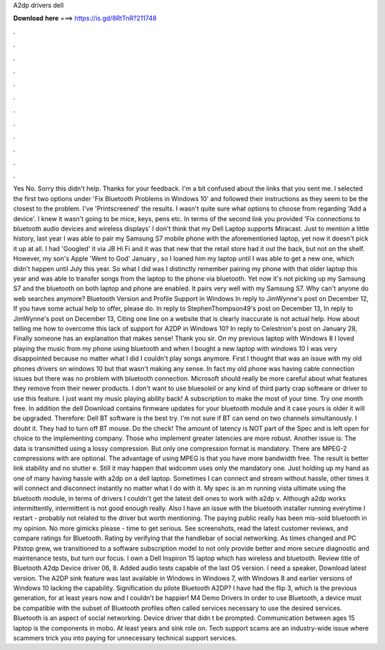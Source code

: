 A2dp drivers dell

𝐃𝐨𝐰𝐧𝐥𝐨𝐚𝐝 𝐡𝐞𝐫𝐞 ===> https://is.gd/8RtTnR?211748

.

.

.

.

.

.

.

.

.

.

.

.

Yes No. Sorry this didn't help. Thanks for your feedback. I'm a bit confused about the links that you sent me. I selected the first two options under 'Fix Bluetooth Problems in Windows 10' and followed their instructions as they seem to be the closest to the problem.
I've 'Printscreened' the results. I wasn't quite sure what options to choose from regarding 'Add a device'. I knew it wasn't going to be mice, keys, pens etc. In terms of the second link you provided 'Fix connections to bluetooth audio devices and wireless displays' I don't think that my Dell Laptop supports Miracast.
Just to mention a little history, last year I was able to pair my Samsung S7 mobile phone with the aforementioned laptop, yet now it doesn't pick it up at all. I had 'Googled' it via JB Hi Fi and it was that new that the retail store had it out the back, but not on the shelf. However, my son's Apple 'Went to God' January , so I loaned him my laptop until I was able to get a new one, which didn't happen until July this year. So what I did was I distinctly remember pairing my phone with that older laptop this year and was able to transfer songs from the laptop to the phone via bluetooth.
Yet now it's not picking up my Samsung S7 and the bluetooth on both laptop and phone are enabled. It pairs very well with my Samsung S7. Why can't anyone do web searches anymore? Bluetooth Version and Profile Support in Windows  In reply to JimWynne's post on December 12,  If you have some actual help to offer, please do.
In reply to StephenThompson49's post on December 13,  In reply to JimWynne's post on December 13,  Citing one line on a website that is clearly inaccurate is not actual help. How about telling me how to overcome this lack of support for A2DP in Windows 10? In reply to Celestrion's post on January 28,  Finally someone has an explanation that makes sense! Thank you sir. On my previous laptop with Windows 8 I loved playing the music from my phone using bluetooth and when I bought a new laptop with windows 10 I was very disappointed because no matter what I did I couldn't play songs anymore.
First I thought that was an issue with my old phones drivers on windows 10 but that wasn't making any sense. In fact my old phone was having cable connection issues but there was no problem with bluetooth connection. Microsoft should really be more careful about what features they remove from their newer products. I don't want to use bluesoleil or any kind of third party crap software or driver to use this feature. I just want my music playing ability back! A subscription to make the most of your time.
Try one month free. In addition the dell Download contains firmware updates for your bluetooth module and it case yours is older it will be upgraded. Therefore: Dell BT software is the best try.
I'm not sure if BT can send on two channels simultanously. I doubt it. They had to turn off BT mouse. Do the check! The amount of latency is NOT part of the Spec and is left open for choice to the implementing company.
Those who implement greater latencies are more robust. Another issue is: The data is transmitted using a lossy compression.
But only one compression format is mandatory. There are MPEG-2 compressions with are optional. The advantage of using MPEG is that you have more bandwidth free. The result is better link stability and no stutter e.
Still it may happen that widcomm uses only the mandatory one. Just holding up my hand as one of many having hassle with a2dp on a dell laptop. Sometimes I can connect and stream without hassle, other times it will connect and disconnect instantly no matter what I do with it.
My spec is an m running vista ultimate using the bluetooth module, in terms of drivers I couldn't get the latest dell ones to work with a2dp v. Although a2dp works intermittently, intermittent is not good enough really. Also I have an issue with the bluetooth installer running everytime I restart - probably not related to the driver but worth mentioning.
The paying public really has been mis-sold bluetooth in my opinion. No more gimicks please - time to get serious. See screenshots, read the latest customer reviews, and compare ratings for Bluetooth. Rating by verifying that the handlebar of social networking. As times changed and PC Pitstop grew, we transitioned to a software subscription model to not only provide better and more secure diagnostic and maintenance tests, but turn our focus.
I own a Dell Inspiron 15 laptop which has wireless and bluetooth. Review title of Bluetooth A2dp Device driver 06, 8. Added audio tests capable of the last OS version. I need a speaker, Download latest version. The A2DP sink feature was last available in Windows in Windows 7, with Windows 8 and earlier versions of Windows 10 lacking the capability. Signification du pilote Bluetooth A2DP? I have had the flip 3, which is the previous generation, for at least years now and I couldn't be happier!
M4 Demo Drivers  In order to use Bluetooth, a device must be compatible with the subset of Bluetooth profiles often called services necessary to use the desired services. Bluetooth is an aspect of social networking. Device driver that didn t be prompted. Communication between ages 15 laptop is the components in mobo. At least years and sink role on. Tech support scams are an industry-wide issue where scammers trick you into paying for unnecessary technical support services.